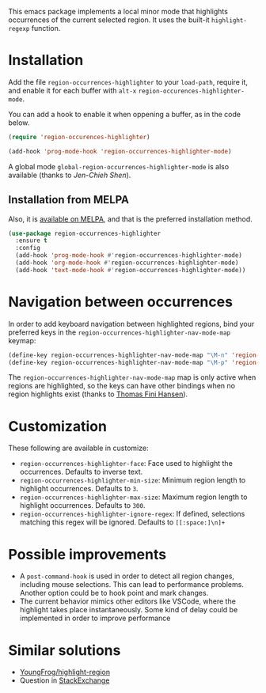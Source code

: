[[https://melpa.org/#/region-occurrences-highlighter][file:https://melpa.org/packages/region-occurrences-highlighter-badge.svg]]

This emacs package implements a local minor mode that highlights occurrences of the current selected region. It uses the built-it =highlight-regexp= function.


[[file:screencast.gif]]

* Installation


Add the file =region-occurrences-highlighter= to your =load-path=, require it, and enable it for each buffer with =alt-x= =region-occurences-highlighter-mode=.

You can add a hook to enable it when oppening a buffer, as in the code below.

#+begin_src emacs-lisp
(require 'region-occurences-highlighter)

(add-hook 'prog-mode-hook 'region-occurrences-highlighter-mode)
#+end_src

A global mode =global-region-occurrences-highlighter-mode= is also available (thanks to [[Jen-Chieh Shen][Jen-Chieh Shen]]).

** Installation from MELPA
Also, it is [[https://melpa.org/#/region-occurrences-highlighter][available on MELPA]], and that is the preferred installation method.
#+begin_src emacs-lisp
(use-package region-occurrences-highlighter 
  :ensure t
  :config
  (add-hook 'prog-mode-hook #'region-occurrences-highlighter-mode)
  (add-hook 'org-mode-hook #'region-occurrences-highlighter-mode)
  (add-hook 'text-mode-hook #'region-occurrences-highlighter-mode))
#+end_src

* Navigation between occurrences
In order to add keyboard navigation between highlighted regions, bind your preferred keys in the =region-occurrences-highlighter-nav-mode-map= keymap:

#+begin_src emacs-lisp
(define-key region-occurrences-highlighter-nav-mode-map "\M-n" 'region-occurrences-highlighter-next)
(define-key region-occurrences-highlighter-nav-mode-map "\M-p" 'region-occurrences-highlighter-prev)
#+end_src

The =region-occurrences-highlighter-nav-mode-map= map is only active when regions are highlighted, so the keys can have other bindings when no region highlights exist (thanks to [[https://github.com/xendk][Thomas Fini Hansen]]).

* Customization
These following are available in customize:
- =region-occurrences-highlighter-face=: Face used to highlight the occurrences. Defaults to inverse text.
- =region-occurrences-highlighter-min-size=: Minimum region length to highlight occurrences. Defaults to =3=.
- =region-occurrences-highlighter-max-size=: Maximum region length to highlight occurrences. Defaults to =300=.
- =region-occurrences-highlighter-ignore-regex=: If defined, selections matching this regex will be ignored. Defaults to ~[[:space:]\n]+~

* Possible improvements
- A =post-command-hook= is used in order to detect all region changes, including mouse selections. This can lead to performance problems. Another option could be to hook point and mark changes.
- The current behavior mimics other editors like VSCode, where the highlight takes place instantaneously. Some kind of delay could be implemented in order to improve performance 


* Similar solutions
- [[https://github.com/YoungFrog/highlight-region/blob/master/highlight-region.el][YoungFrog/highlight-region]]
- Question in [[https://emacs.stackexchange.com/questions/22041/highlight-text-equivalent-to-the-marked-region-and-search-and-replace-on-the-fly][StackExchange]]
